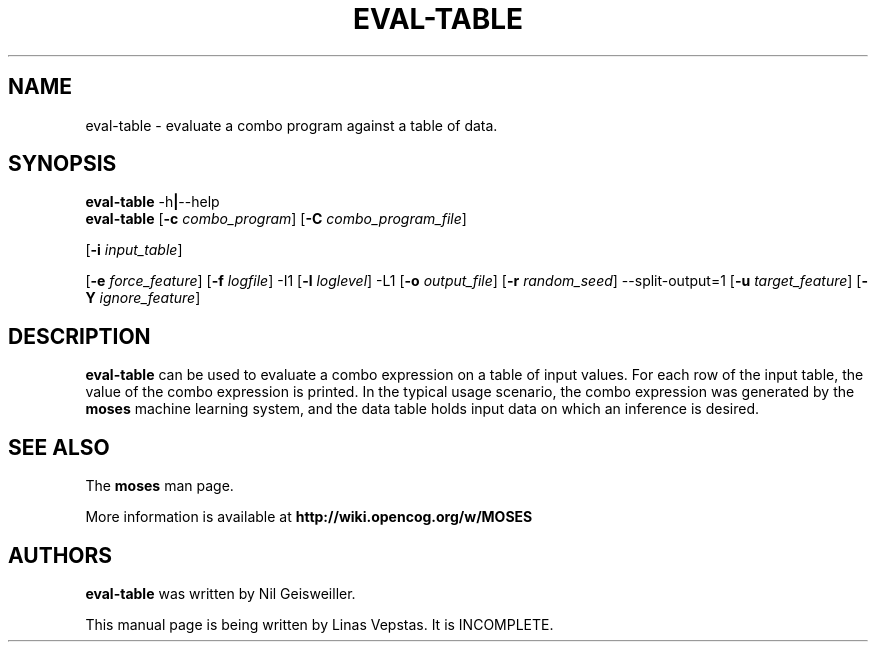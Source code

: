 .\"                                      Hey, EMACS: -*- nroff -*-
.\" Man page for moses-exec
.\"
.\" Copyright (C) 2014 Linas Vepstas
.\"
.\" First parameter, NAME, should be all caps
.\" Second parameter, SECTION, should be 1-8, maybe w/ subsection
.\" other parameters are allowed: see man(7), man(1)
.pc
.TH EVAL-TABLE 1 "March 8, 2019" "3.6.11" "OpenCog Learning"
.LO 1
.\" Please adjust this date whenever revising the manpage.
.\"
.\" Some roff macros, for reference:
.\" .nh        disable hyphenation
.\" .hy        enable hyphenation
.\" .ad l      left justify
.\" .ad b      justify to both left and right margins
.\" .nf        disable filling
.\" .fi        enable filling
.\" .br        insert line break
.\" .sp <n>    insert n+1 empty lines
.\" for manpage-specific macros, see man(7)
.SH NAME
eval-table \- evaluate a combo program against a table of data.
.SH SYNOPSIS
.\" The help & version command line
.B eval-table
.RB \-h | \--help
.br
.\" The general command line
.B eval-table
.RB [ \-c
.IR combo_program ]
.RB [ \-C
.IR combo_program_file ]

.RB [ \-i
.IR input_table ]

.RB [ \-e
.IR force_feature ]
.RB [ \-f
.IR logfile ]
.RB \-I1 
.RB [ \-l
.IR loglevel ]
.RB \-L1
.RB [ \-o
.IR output_file ]
.RB [ \-r
.IR random_seed ]
.RB \-\-split\-output=1
.RB [ \-u
.IR target_feature ]
.RB [ \-Y
.IR ignore_feature ]


.SH DESCRIPTION
.PP
.\" TeX users may be more comfortable with the \fB<whatever>\fP and
.\" \fI<whatever>\fP escape sequences to invoke bold face and italics,
.\" respectively.
\fBeval-table\fP can be used to evaluate a combo expression on a table
of input values. For each row of the input table, the value of the combo
expression is printed.  In the typical usage scenario, the combo expression
was generated by the \fBmoses\fP machine learning system, and the data
table holds input data on which an inference is desired.

.SH SEE ALSO
.br
The \fBmoses\fR man page.
.PP
More information is available at
.B http://wiki.opencog.org/w/MOSES
.SH AUTHORS
.nh
\fBeval-table\fP was written by Nil Geisweiller.
.PP
This manual page is being written by Linas Vepstas. It is INCOMPLETE.

